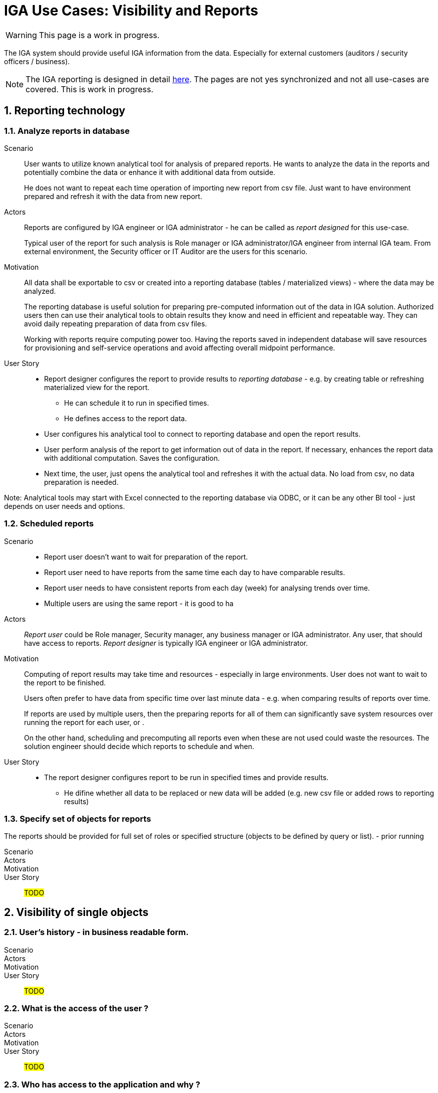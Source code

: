 = IGA Use Cases: Visibility and Reports
:page-nav-title: Visibility and reports use-cases
:page-display-order: 500
:page-toc: top
:toclevels: 3
:sectnums:
:sectnumlevels: 3

WARNING: This page is a work in progress.

The IGA system should provide useful IGA information from the data. Especially for external customers (auditors / security officers / business).

NOTE: The IGA reporting is designed in detail xref:../reporting/index.adoc[here]. The pages are not yes synchronized and not all use-cases are covered. This is work in progress.

== Reporting technology

[#_analyze_reports_in_database]
=== Analyze reports in database

Scenario::
User wants to utilize known analytical tool for analysis of prepared reports. He wants to analyze the data in the reports and potentially combine the data or enhance it with additional data from outside.
+
He does not want to repeat each time operation of importing new report from csv file. Just want to have environment prepared and refresh it with the data from new report.

Actors::
Reports are configured by IGA engineer or IGA administrator - he can be called as _report designed_ for this use-case.
+
Typical user of the report for such analysis is Role manager or IGA administrator/IGA engineer from internal IGA team. From external environment, the Security officer or IT Auditor are the users for this scenario.

Motivation::
All data shall be exportable to csv or created into a reporting database (tables / materialized views) - where the data may be analyzed.
+
The reporting database is useful solution for preparing pre-computed information out of the data in IGA solution. Authorized users then can use their analytical tools to obtain results they know and need in efficient and repeatable way. They can avoid daily repeating preparation of data from csv files.
+
Working with reports require computing power too. Having the reports saved in independent database will save resources for provisioning and self-service operations and avoid affecting overall midpoint performance.

User Story::
* Report designer configures the report to provide results to _reporting database_ - e.g. by creating table or refreshing materialized view for the report.
** He can schedule it to run in specified times.
** He defines access to the report data.
* User configures his analytical tool to connect to reporting database and open the report results.
* User perform analysis of the report to get information out of data in the report. If necessary, enhances the report data with additional computation. Saves the configuration.
* Next time, the user, just opens the analytical tool and refreshes it with the actual data. No load from csv, no data preparation is needed.

Note: Analytical tools may start with Excel connected to the reporting database via ODBC, or it can be any other BI tool - just depends on user needs and options.

[#_scheduled_reports]
=== Scheduled reports

Scenario::
* Report user doesn't want to wait for preparation of the report.
* Report user need to have reports from the same time each day to have comparable results.
* Report user needs to have consistent reports from each day (week) for analysing trends over time.
* Multiple users are using the same report - it is good to ha

Actors::
_Report user_ could be Role manager, Security manager, any business manager or IGA administrator. Any user, that should have access to reports.
_Report designer_ is typically IGA engineer or IGA administrator.

Motivation::
Computing of report results may take time and resources - especially in large environments. User does not want to wait to the report to be finished.
+
Users often prefer to have data from specific time over last minute data - e.g. when comparing results of reports over time.
+
If reports are used by multiple users, then the preparing reports for all of them can significantly save system resources over running the report for each user, or .
+
On the other hand, scheduling and precomputing all reports even when these are not used could waste the resources. The solution engineer should decide which reports to schedule and when.

User Story::
* The report designer configures report to be run in specified times and provide results.
** He difine whether all data to be replaced or new data will be added (e.g. new csv file or added rows to reporting results)

=== Specify set of objects for reports
The reports should be provided for full set of roles or specified structure (objects to be defined by query or list).
- prior running

Scenario::

Actors::

Motivation::

User Story::

#TODO#

== Visibility of single objects

=== User's history - in business readable form.

Scenario::

Actors::

Motivation::

User Story::

#TODO#

=== What is the access of the user ?

Scenario::

Actors::

Motivation::

User Story::

#TODO#

=== Who has access to the application and why ?

Scenario::

Actors::

Motivation::

User Story::

#TODO#

=== Who are members of the role ?

Scenario::

Actors::

Motivation::

User Story::

#TODO#

=== User's history in business terminology

Scenario::

Actors::

Motivation::

User Story::

#TODO#

== Big picture over assignments

=== Who has access where and why ? / Main IGA report (assignments report)

Scenario::

Actors::

Motivation::

User Story::

#TODO#

=== Who are the privileged users ?

Scenario::

Actors::

Motivation::

User Story::

#TODO#

=== Who are the highest risk users ?

Scenario::

Actors::

Motivation::

User Story::

#TODO#

== Big picture over roles

=== Compare roles and their attributes

Scenario::

Actors::

Motivation::
Listing of roles and their specified attributes - view and compare

User Story::

#TODO#

=== Compare orgs and their attributes

Scenario::

Actors::

Motivation::
Listing of ORGs and their specified attributes - view and compare

User Story::

#TODO#

=== View hierarchy of roles

Scenario::
User needs to see roles in hierarchy based on inducements and role archetypes

Actors::

Motivation::

User Story::

#TODO#


=== Role structure analysis 1: What is assigned by the roles
Report of roles and all their descendants.

Scenario::

Actors::

Motivation::

User Story::

#TODO#

=== Role structure analysis 2: Where are the roles included
Report of roles and all their ancestors

Scenario::

Actors::

Motivation::

User Story::

#TODO#

=== What applications can be accessed by the roles ?

Scenario::

Actors::

Motivation::

User Story::

#TODO#

[#_what_accounts_are_created_by_roles_what_entitlements_are_managed_by_roles]
=== What accounts are created by roles? / What entitlements are managed by roles?

Scenario::
A user wants to know on what resources are accounts created by assignment of the role. Or what roles are creating accounts on specific resources.

Actors::
IGA administrator, Role manager

Motivation::
The information may be needed during some troubleshooting or during analysis of roles. Examples:

* IGA administrator is troubleshooting some issue with accounts on some resources and wants minimize the scope to specific roles acting with the resource
* Role manager wants to organize the roles and identify overlapping roles (the roles that perform the same operations).

User Story::
The users should run a report listing all (or specified set of) roles and collecting information of accounts and entitlements that are managed by the roles. The user then analyzes the report by his own means.

#TODO - some example of the report.#

=== Identification of loops in role structure

Scenario::

Actors::

Motivation::

User Story::

#TODO#

== Other big picture views and reports

=== Comparison of role assignments (what should be) and actual representation on managed objects (what is)
Discrepancies - on users level, attribute level - for specified attributes

Scenario::

Actors::

Motivation::

User Story::

#TODO#

=== What resources we are managing ?

Scenario::

Actors::

Motivation::

User Story::

#TODO#

=== What objects we are (not) managing on the particular resource

Scenario::

Actors::

Motivation::

User Story::

#TODO#

== Process monitoring reports

=== Monitor the role engineering process

Scenario::

Actors::

Motivation::

User Story::

#TODO#

=== Monitor the access request process

Scenario::

Actors::

Motivation::

User Story::

#TODO#

=== Monitor the access certification process

Scenario::

Actors::

Motivation::

User Story::

#TODO#
